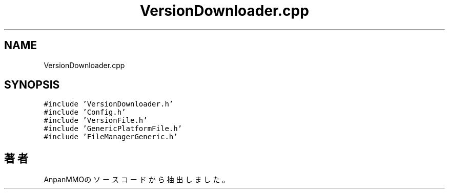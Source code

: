 .TH "VersionDownloader.cpp" 3 "2018年12月21日(金)" "AnpanMMO" \" -*- nroff -*-
.ad l
.nh
.SH NAME
VersionDownloader.cpp
.SH SYNOPSIS
.br
.PP
\fC#include 'VersionDownloader\&.h'\fP
.br
\fC#include 'Config\&.h'\fP
.br
\fC#include 'VersionFile\&.h'\fP
.br
\fC#include 'GenericPlatformFile\&.h'\fP
.br
\fC#include 'FileManagerGeneric\&.h'\fP
.br

.SH "著者"
.PP 
 AnpanMMOのソースコードから抽出しました。
